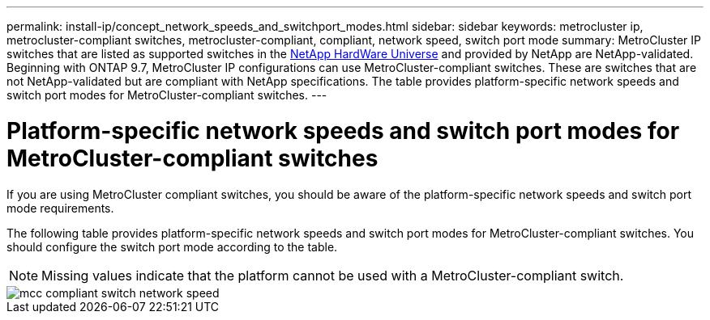---
permalink: install-ip/concept_network_speeds_and_switchport_modes.html
sidebar: sidebar
keywords: metrocluster ip, metrocluster-compliant switches, metrocluster-compliant, compliant, network speed, switch port mode
summary: MetroCluster IP switches that are listed as supported switches in the link:https://hwu.netapp.com/[NetApp HardWare Universe^] and provided by NetApp are NetApp-validated. Beginning with ONTAP 9.7, MetroCluster IP configurations can use MetroCluster-compliant switches. These are switches that are not NetApp-validated but are compliant with NetApp specifications. The table provides platform-specific network speeds and switch port modes for MetroCluster-compliant switches. 
---

= Platform-specific network speeds and switch port modes for MetroCluster-compliant switches
:icons: font
:imagesdir: ../media/

[.lead]
If you are using MetroCluster compliant switches, you should be aware of the platform-specific network speeds and switch port mode requirements.

The following table provides platform-specific network speeds and switch port modes for MetroCluster-compliant switches. You should configure the switch port mode according to the table.

NOTE: Missing values indicate that the platform cannot be used with a MetroCluster-compliant switch.

image::../media/mcc_compliant_switch_network_speed.png[]

// 2023-07-18, burt 1451528/ONTAPDOC-928